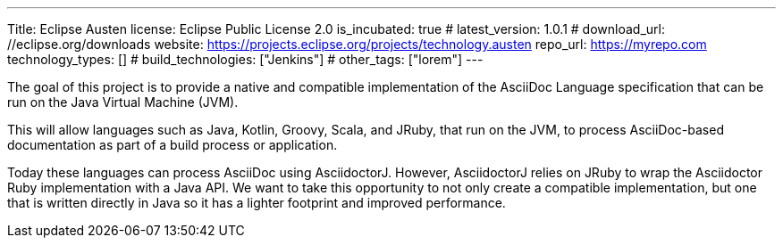 ---
Title: Eclipse Austen
license: Eclipse Public License 2.0
is_incubated: true
# latest_version: 1.0.1
# download_url: //eclipse.org/downloads
website: https://projects.eclipse.org/projects/technology.austen
repo_url: https://myrepo.com
technology_types: []
# build_technologies: ["Jenkins"]
# other_tags: ["lorem"]
---

The goal of this project is to provide a native and compatible implementation of the AsciiDoc Language specification that can be run on the Java Virtual Machine (JVM).

This will allow languages such as Java, Kotlin, Groovy, Scala, and JRuby, that run on the JVM, to process AsciiDoc-based documentation as part of a build process or application.

Today these languages can process AsciiDoc using AsciidoctorJ.
However, AsciidoctorJ relies on JRuby to wrap the Asciidoctor Ruby implementation with a Java API.
We want to take this opportunity to not only create a compatible implementation, but one that is written directly in Java so it has a lighter footprint and improved performance.
